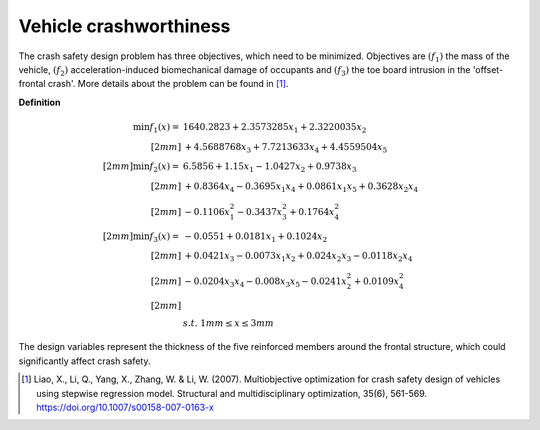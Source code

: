 Vehicle crashworthiness
==========================

The crash safety design problem has three objectives, which need to be minimized.
Objectives are :math:`(f_1)` the mass of the vehicle, 
:math:`(f_2)` acceleration-induced biomechanical damage of occupants and
:math:`(f_3)` the toe board intrusion in the 'offset-frontal crash'.
More details about the problem can be found in [1]_.

**Definition**

.. math::

  \min f_1(x) = & \; 1640.2823 + 2.3573285x_1 + 2.3220035x_2 \\[2mm]
  & + 4.5688768x_3 + 7.7213633x_4 + 4.4559504x_5 \\[2mm]
  \min f_2(x) = & \; 6.5856 + 1.15x_1 - 1.0427x_2 + 0.9738x_3 \\[2mm]
  & + 0.8364x_4 - 0.3695x_1x_4 + 0.0861x_1x_5 + 0.3628x_2x_4 \\[2mm]
  & - 0.1106x_1^2 - 0.3437x_3^2 + 0.1764x_4^2 \\[2mm]
  \min f_3(x) = & -0.0551 + 0.0181x_1 + 0.1024x_2 \\[2mm]
  & + 0.0421x_3 - 0.0073x_1x_2 + 0.024x_2x_3 - 0.0118x_2x_4 \\[2mm]
  & - 0.0204x_3x_4 - 0.008x_3x_5 - 0.0241x_2^2 + 0.0109x_4^2 \\[2mm]
  \\
  & s.t. \; 1mm \leq x \leq 3mm

The design variables represent the thickness of the five reinforced members around 
the frontal structure, which could significantly affect crash safety.

.. [1] Liao, X., Li, Q., Yang, X., Zhang, W. & Li, W. 
  (2007). Multiobjective optimization for crash safety design of vehicles 
  using stepwise regression model. Structural and multidisciplinary 
  optimization, 35(6), 561-569. https://doi.org/10.1007/s00158-007-0163-x